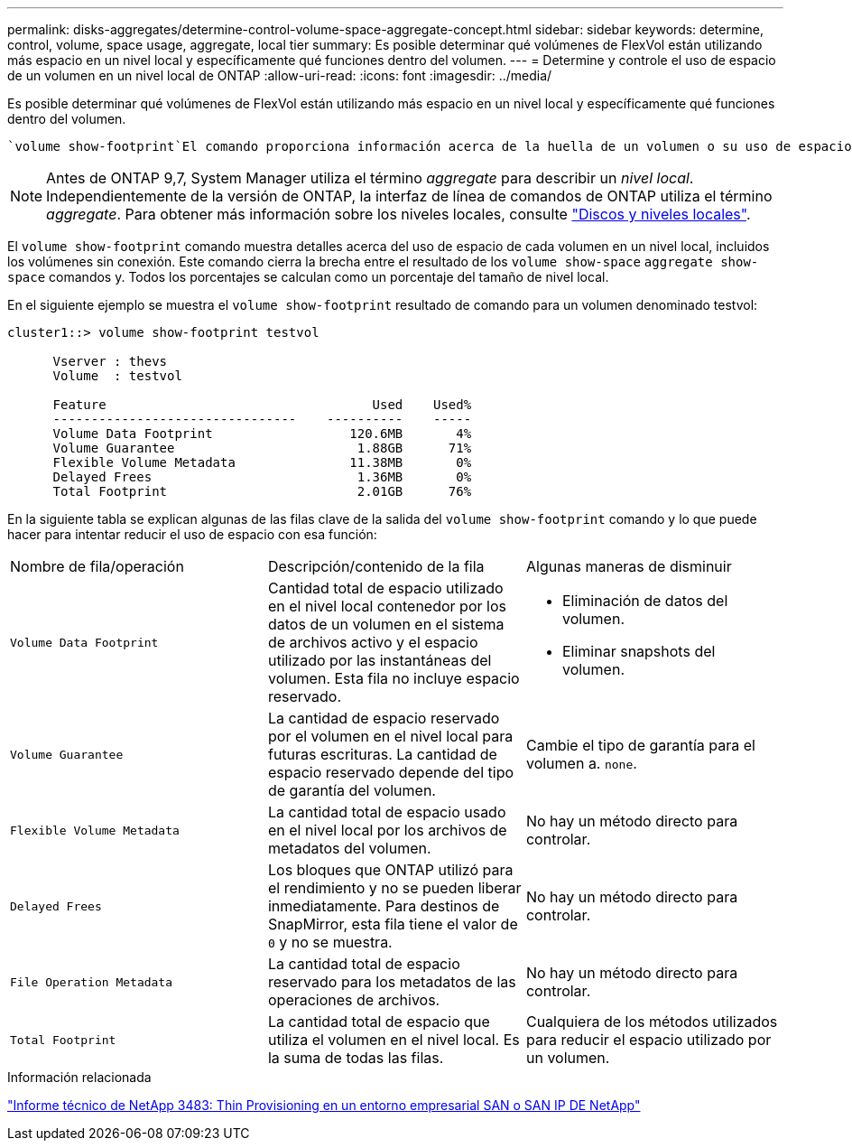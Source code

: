 ---
permalink: disks-aggregates/determine-control-volume-space-aggregate-concept.html 
sidebar: sidebar 
keywords: determine, control, volume, space usage, aggregate, local tier 
summary: Es posible determinar qué volúmenes de FlexVol están utilizando más espacio en un nivel local y específicamente qué funciones dentro del volumen. 
---
= Determine y controle el uso de espacio de un volumen en un nivel local de ONTAP
:allow-uri-read: 
:icons: font
:imagesdir: ../media/


[role="lead"]
Es posible determinar qué volúmenes de FlexVol están utilizando más espacio en un nivel local y específicamente qué funciones dentro del volumen.

 `volume show-footprint`El comando proporciona información acerca de la huella de un volumen o su uso de espacio dentro del nivel local que contiene.


NOTE: Antes de ONTAP 9,7, System Manager utiliza el término _aggregate_ para describir un _nivel local_. Independientemente de la versión de ONTAP, la interfaz de línea de comandos de ONTAP utiliza el término _aggregate_. Para obtener más información sobre los niveles locales, consulte link:../disks-aggregates/index.html["Discos y niveles locales"].

El `volume show-footprint` comando muestra detalles acerca del uso de espacio de cada volumen en un nivel local, incluidos los volúmenes sin conexión. Este comando cierra la brecha entre el resultado de los `volume show-space` `aggregate show-space` comandos y. Todos los porcentajes se calculan como un porcentaje del tamaño de nivel local.

En el siguiente ejemplo se muestra el `volume show-footprint` resultado de comando para un volumen denominado testvol:

....
cluster1::> volume show-footprint testvol

      Vserver : thevs
      Volume  : testvol

      Feature                                   Used    Used%
      --------------------------------    ----------    -----
      Volume Data Footprint                  120.6MB       4%
      Volume Guarantee                        1.88GB      71%
      Flexible Volume Metadata               11.38MB       0%
      Delayed Frees                           1.36MB       0%
      Total Footprint                         2.01GB      76%
....
En la siguiente tabla se explican algunas de las filas clave de la salida del `volume show-footprint` comando y lo que puede hacer para intentar reducir el uso de espacio con esa función:

|===


| Nombre de fila/operación | Descripción/contenido de la fila | Algunas maneras de disminuir 


 a| 
`Volume Data Footprint`
 a| 
Cantidad total de espacio utilizado en el nivel local contenedor por los datos de un volumen en el sistema de archivos activo y el espacio utilizado por las instantáneas del volumen. Esta fila no incluye espacio reservado.
 a| 
* Eliminación de datos del volumen.
* Eliminar snapshots del volumen.




 a| 
`Volume Guarantee`
 a| 
La cantidad de espacio reservado por el volumen en el nivel local para futuras escrituras. La cantidad de espacio reservado depende del tipo de garantía del volumen.
 a| 
Cambie el tipo de garantía para el volumen a. `none`.



 a| 
`Flexible Volume Metadata`
 a| 
La cantidad total de espacio usado en el nivel local por los archivos de metadatos del volumen.
 a| 
No hay un método directo para controlar.



 a| 
`Delayed Frees`
 a| 
Los bloques que ONTAP utilizó para el rendimiento y no se pueden liberar inmediatamente. Para destinos de SnapMirror, esta fila tiene el valor de `0` y no se muestra.
 a| 
No hay un método directo para controlar.



 a| 
`File Operation Metadata`
 a| 
La cantidad total de espacio reservado para los metadatos de las operaciones de archivos.
 a| 
No hay un método directo para controlar.



 a| 
`Total Footprint`
 a| 
La cantidad total de espacio que utiliza el volumen en el nivel local. Es la suma de todas las filas.
 a| 
Cualquiera de los métodos utilizados para reducir el espacio utilizado por un volumen.

|===
.Información relacionada
https://www.netapp.com/pdf.html?item=/media/19670-tr-3483.pdf["Informe técnico de NetApp 3483: Thin Provisioning en un entorno empresarial SAN o SAN IP DE NetApp"^]
